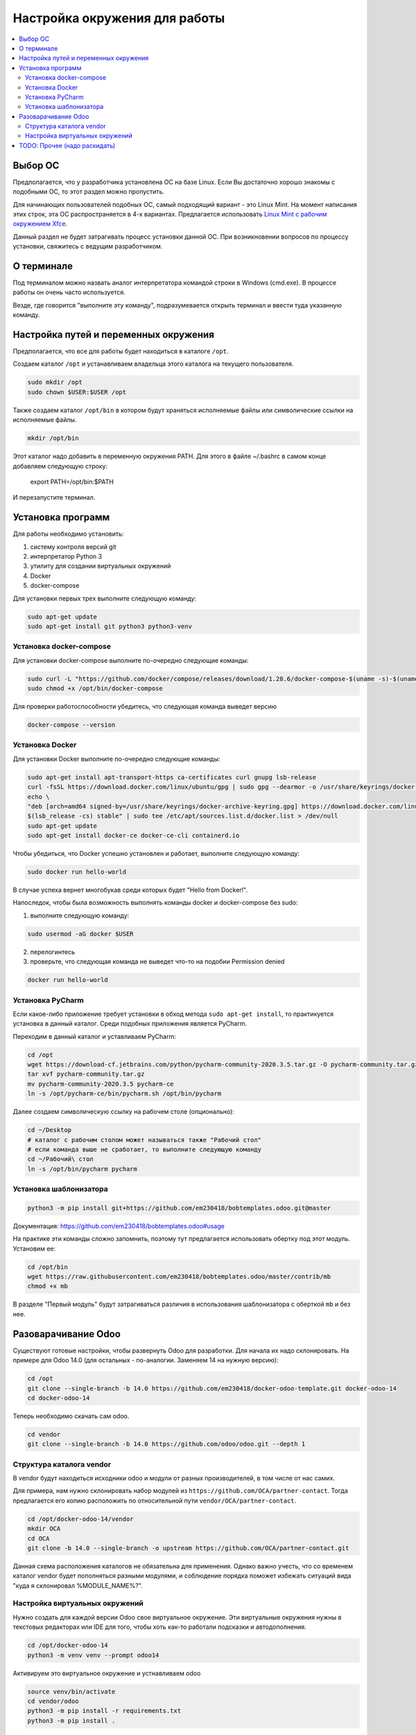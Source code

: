 ================================
 Настройка окружения для работы
================================

.. contents::
   :local:

Выбор ОС
========

Предполагается, что у разработчика установлена ОС на базе Linux.
Если Вы достаточно хорошо знакомы с подобными ОС, то этот раздел можно пропустить.

Для начинающих пользователей подобных ОС, самый подходящий вариант - это Linux Mint.
На момент написания этих строк, эта ОС распространяется в 4-х вариантах.
Предлагается использовать `Linux Mint с рабочим окружением Xfce <https://linuxmint.com/edition.php?id=286>`__.

Данный раздел не будет затрагивать процесс установки данной ОС.
При возникновении вопросов по процессу установки, свяжитесь с ведущим разработчиком.

О терминале
===========

Под терминалом можно назвать аналог интерпретатора командой строки в Windows (cmd.exe).
В процессе работы он очень часто используется.

Везде, где говорится "выполните эту команду", подразумевается открыть терминал и ввести туда указанную команду.

Настройка путей и переменных окружения
======================================

Предполагается, что все для работы будет находиться в каталоге ``/opt``.

Создаем каталог ``/opt`` и устанавливаем владельца этого каталога на текущего пользователя.

.. code-block:: sh

   sudo mkdir /opt
   sudo chown $USER:$USER /opt

Также создаем каталог ``/opt/bin`` в котором будут храняться исполняемые файлы или символические ссылки на исполняемые файлы.

.. code-block:: sh

   mkdir /opt/bin

Этот каталог надо добавить в переменную окружения PATH. Для этого в файле ~/.bashrc в самом конце добавляем следующую строку:

   export PATH=/opt/bin:$PATH

И перезапустите терминал.


Установка программ
==================

Для работы необходимо установить:

1. систему контроля версий git
2. интерпретатор Python 3
3. утилиту для создании виртуальных окружений
4. Docker
5. docker-compose

Для установки первых трех выполните следующую команду:

.. code-block:: sh

    sudo apt-get update
    sudo apt-get install git python3 python3-venv

Установка docker-compose
------------------------

..
     Основано на https://docs.docker.com/compose/install/

Для установки docker-compose выполните по-очередно следующие команды:

.. code-block:: sh

     sudo curl -L "https://github.com/docker/compose/releases/download/1.28.6/docker-compose-$(uname -s)-$(uname -m)" -o /opt/bin/docker-compose
     sudo chmod +x /opt/bin/docker-compose

Для проверки работоспособности убедитесь, что следующая команда выведет версию

.. code-block:: sh

     docker-compose --version

Установка Docker
----------------

..
    Основано на https://docs.docker.com/engine/install/ubuntu/#install-using-the-repository

Для установки Docker выполните по-очередно следующие команды:

.. code-block:: sh

    sudo apt-get install apt-transport-https ca-certificates curl gnupg lsb-release
    curl -fsSL https://download.docker.com/linux/ubuntu/gpg | sudo gpg --dearmor -o /usr/share/keyrings/docker-archive-keyring.gpg
    echo \
    "deb [arch=amd64 signed-by=/usr/share/keyrings/docker-archive-keyring.gpg] https://download.docker.com/linux/ubuntu \
    $(lsb_release -cs) stable" | sudo tee /etc/apt/sources.list.d/docker.list > /dev/null
    sudo apt-get update
    sudo apt-get install docker-ce docker-ce-cli containerd.io

Чтобы убедиться, что Docker успешно установлен и работает, выполните следующую команду:

.. code-block:: sh

    sudo docker run hello-world

В случае успеха вернет многобукав среди которых будет "Hello from Docker!".

Напоследок, чтобы была возможность выполнять команды docker и docker-compose без sudo:

1. выполните следующую команду:

.. code-block:: sh

    sudo usermod -aG docker $USER

2. перелогинтесь
3. проверьте, что следующая команда не выведет что-то на подобии Permission denied

.. code-block:: sh

   docker run hello-world

Установка PyCharm
-----------------

Если какое-либо приложение требует установки в обход метода ``sudo apt-get install``, то практикуется установка в данный каталог.
Среди подобных приложения является PyCharm.

Переходим в данный каталог и уставливаем PyCharm:

.. code-block:: sh

   cd /opt
   wget https://download-cf.jetbrains.com/python/pycharm-community-2020.3.5.tar.gz -O pycharm-community.tar.gz
   tar xvf pycharm-community.tar.gz
   mv pycharm-community-2020.3.5 pycharm-ce
   ln -s /opt/pycharm-ce/bin/pycharm.sh /opt/bin/pycharm


Далее создаем символическую ссылку на рабочем столе (опционально):

.. code-block:: sh

   cd ~/Desktop
   # каталог с рабочим столом может называться также "Рабочий стол"
   # если команда выше не сработает, то выполните следующую команду
   cd ~/Рабочий\ стол
   ln -s /opt/bin/pycharm pycharm

Установка шаблонизатора
-----------------------

.. code-block:: sh

   python3 -m pip install git+https://github.com/em230418/bobtemplates.odoo.git@master

Документация: https://github.com/em230418/bobtemplates.odoo#usage

На практике эти команды сложно запомнить, поэтому тут предлагается использовать обертку под этот модуль.
Установим ее:

.. code-block:: sh

   cd /opt/bin
   wget https://raw.githubusercontent.com/em230418/bobtemplates.odoo/master/contrib/mb
   chmod +x mb

В разделе "Первый модуль" будут затрагиваться различия в использования шаблонизатора с оберткой ``mb`` и без нее.

Разоварачивание Odoo
====================

Существуют готовые настройки, чтобы развернуть Odoo для разработки.
Для начала их надо склонировать. На примере для Odoo 14.0 (для остальных - по-аналогии. Заменяем 14 на нужную версию):

.. code-block:: sh

   cd /opt
   git clone --single-branch -b 14.0 https://github.com/em230418/docker-odoo-template.git docker-odoo-14
   cd docker-odoo-14

Теперь необходимо скачать сам odoo.

.. code-block:: sh

   cd vendor
   git clone --single-branch -b 14.0 https://github.com/odoo/odoo.git --depth 1

Структура каталога vendor
-------------------------

В vendor будут находиться исходники odoo и модули от разных производителей, в том числе от нас самих.

Для примера, нам нужно склонировать набор модулей из ``https://github.com/OCA/partner-contact``.
Тогда предлагается его копию расположить по относительной пути ``vendor/OCA/partner-contact``.

.. code-block:: sh

   cd /opt/docker-odoo-14/vendor
   mkdir OCA
   cd OCA
   git clone -b 14.0 --single-branch -o upstream https://github.com/OCA/partner-contact.git

Данная схема расположения каталогов не обязательна для применения.
Однако важно учесть, что со временем каталог vendor будет пополняться разными модулями,
и соблюдение порядка поможет избежать ситуаций вида "куда я склонировал %MODULE_NAME%?".

Настройка виртуальных окружений
-------------------------------

Нужно создать для каждой версии Odoo свое виртуальное окружение.
Эти виртуальные окружения нужны в текстовых редакторах или IDE для того, чтобы хоть как-то работали подсказки и автодополнения.

.. code-block:: sh

   cd /opt/docker-odoo-14
   python3 -m venv venv --prompt odoo14

Активируем это виртуальное окружение и устнавливаем odoo

.. code-block:: sh

   source venv/bin/activate
   cd vendor/odoo
   python3 -m pip install -r requirements.txt
   python3 -m pip install .

TODO: Прочее (надо раскидать)
=============================

В настройках PyCharm надо использовать эти витруальные окружения.
В итоге возникает необходимость для каждого клиента хранить свои настройки Odoo.
